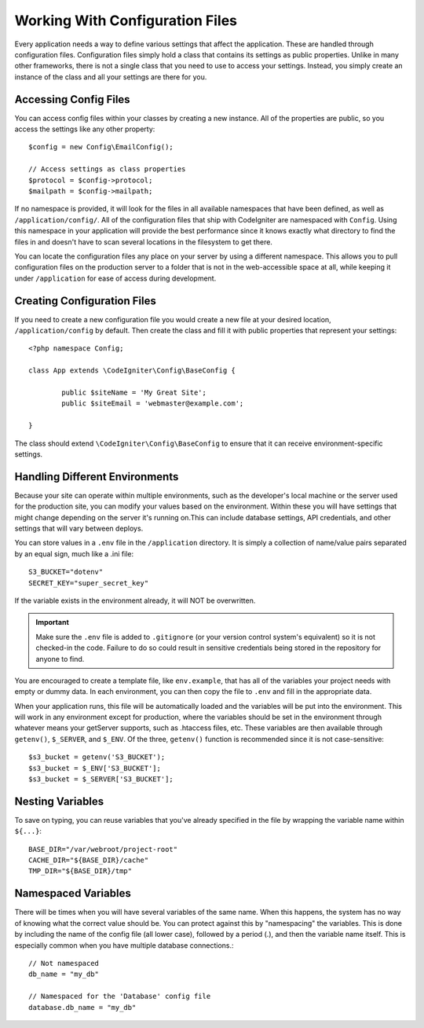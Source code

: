 ################################
Working With Configuration Files
################################

Every application needs a way to define various settings that affect the application.
These are handled through configuration files. Configuration files simply
hold a class that contains its settings as public properties. Unlike in many other frameworks,
there is not a single class that you need to use to access your settings. Instead, you simply
create an instance of the class and all your settings are there for you.

Accessing Config Files
======================

You can access config files within your classes by creating a new instance. All of the properties
are public, so you access the settings like any other property::

	$config = new Config\EmailConfig();
	
	// Access settings as class properties
	$protocol = $config->protocol;
	$mailpath = $config->mailpath;

If no namespace is provided, it will look for the files in all available namespaces that have
been defined, as well as ``/application/config/``. All of the configuration files
that ship with CodeIgniter are namespaced with ``Config``. Using this namespace in your
application will provide the best performance since it knows exactly what directory to find the
files in and doesn't have to scan several locations in the filesystem to get there.

You can locate the configuration files any place on your server by using a different namespace.
This allows you to pull configuration files on the production server to a folder that is not in
the web-accessible space at all, while keeping it under ``/application`` for ease of access during development.

Creating Configuration Files
============================

If you need to create a new configuration file you would create a new file at your desired location,
``/application/config`` by default. Then create the class and fill it with public properties that
represent your settings::

	<?php namespace Config;
	
	class App extends \CodeIgniter\Config\BaseConfig {
	
		public $siteName = 'My Great Site';
		public $siteEmail = 'webmaster@example.com';
		
	}

The class should extend ``\CodeIgniter\Config\BaseConfig`` to ensure that it can receive environment-specific
settings.

Handling Different Environments
===============================

Because your site can operate within multiple environments, such as the developer's local machine or
the server used for the production site, you can modify your values based on the environment.  Within these
you will have settings that might change depending on the server it's running on.This can include
database settings, API credentials, and other settings that will vary between deploys.

You can store values in a ``.env`` file in the ``/application`` directory. It is simply a collection of name/value pairs separated by an equal
sign, much like a .ini file::

	S3_BUCKET="dotenv"
	SECRET_KEY="super_secret_key"

If the variable exists in the environment already, it will NOT be overwritten. 

.. important:: Make sure the ``.env`` file is added to ``.gitignore`` (or your version control system's equivalent)
	so it is not checked-in the code. Failure to do so could result in sensitive credentials being stored in the
	repository for anyone to find.

You are encouraged to create a template file, like ``env.example``, that has all of the variables your project
needs with empty or dummy data. In each environment, you can then copy the file to ``.env`` and fill in the
appropriate data.

When your application runs, this file will be automatically loaded and the variables will be put into
the environment. This will work in any environment except for production, where the variables should be
set in the environment through whatever means your getServer supports, such as .htaccess files, etc. These
variables are then available through ``getenv()``, ``$_SERVER``, and ``$_ENV``. Of the three, ``getenv()`` function
is recommended since it is not case-sensitive::

	$s3_bucket = getenv('S3_BUCKET');
	$s3_bucket = $_ENV['S3_BUCKET'];
	$s3_bucket = $_SERVER['S3_BUCKET'];

Nesting Variables
=================

To save on typing, you can reuse variables that you've already specified in the file by wrapping the
variable name within ``${...}``::

	BASE_DIR="/var/webroot/project-root"
	CACHE_DIR="${BASE_DIR}/cache"
	TMP_DIR="${BASE_DIR}/tmp" 


Namespaced Variables
====================

There will be times when you will have several variables of the same name. When this happens, the
system has no way of knowing what the correct value should be. You can protect against this by
"namespacing" the variables. This is done by including the name of the config file (all lower case),
followed by a period (.), and then the variable name itself. This is especially common when you
have multiple database connections.::

	// Not namespaced
	db_name = "my_db"

	// Namespaced for the 'Database' config file
	database.db_name = "my_db"

